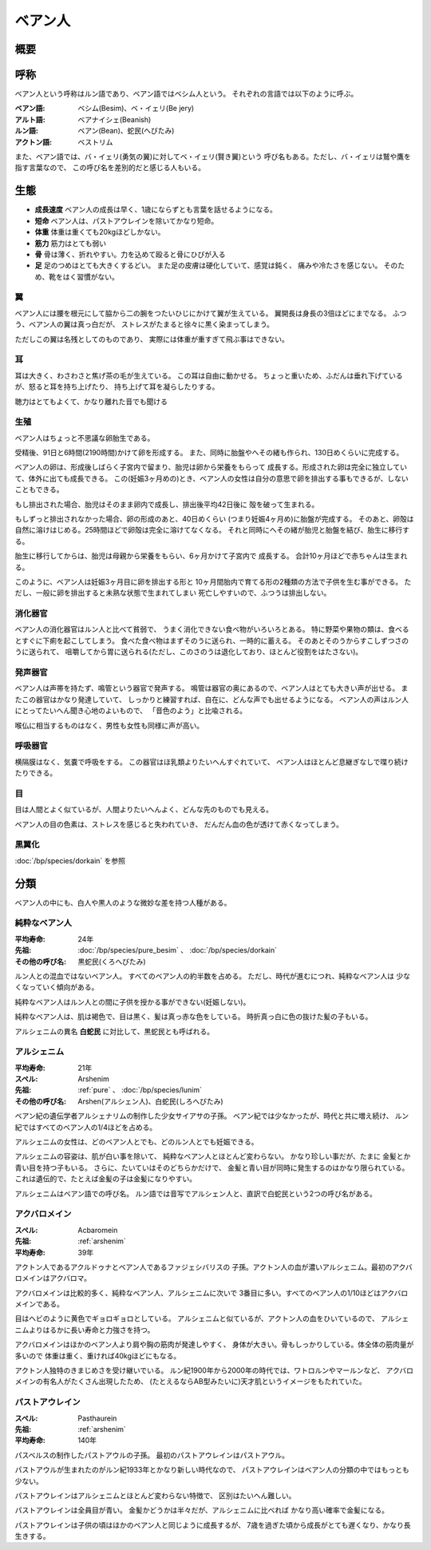ベアン人
================================================================================

概要
--------------------------------------------------------------------------------

呼称
--------------------------------------------------------------------------------

ベアン人という呼称はルン語であり、ベアン語ではベシム人という。
それぞれの言語では以下のように呼ぶ。

:ベアン語: ベシム(Besim)、ベ・イェリ(Be jery)
:アルト語: ベアナイシェ(Beanish)
:ルン語: ベアン(Bean)、蛇民(へびたみ)
:アクトン語: ベストリム

また、ベアン語では、バ・イェリ(勇気の翼)に対してベ・イェリ(賢き翼)という
呼び名もある。ただし、バ・イェリは鷲や鷹を指す言葉なので、
この呼び名を差別的だと感じる人もいる。

生態
--------------------------------------------------------------------------------

- **成長速度** ベアン人の成長は早く、1歳にならずとも言葉を話せるようになる。
- **短命** ベアン人は、パストアウレインを除いてかなり短命。
- **体重** 体重は重くても20kgほどしかない。
- **筋力** 筋力はとても弱い
- **骨** 骨は薄く、折れやすい。力を込めて殴ると骨にひびが入る
- **足** 足のつめはとても大きくするどい。
  また足の皮膚は硬化していて、感覚は鈍く、
  痛みや冷たさを感じない。
  そのため、靴をはく習慣がない。

翼
@@@@@@@@@@@@@@@@@@@@@@@@@@@@@@@@@@@@@@@@@@@@@@@@@@@@@@@@@@@@@@@@@@@@@@@@@@@@@@@@

ベアン人には腰を根元にして脇から二の腕をつたいひじにかけて翼が生えている。
翼開長は身長の3倍ほどにまでなる。
ふつう、ベアン人の翼は真っ白だが、
ストレスがたまると徐々に黒く染まってしまう。

ただしこの翼は名残としてのものであり、
実際には体重が重すぎて飛ぶ事はできない。

耳
@@@@@@@@@@@@@@@@@@@@@@@@@@@@@@@@@@@@@@@@@@@@@@@@@@@@@@@@@@@@@@@@@@@@@@@@@@@@@@@@

耳は大きく、わさわさと焦げ茶の毛が生えている。
この耳は自由に動かせる。
ちょっと重いため、ふだんは垂れ下げているが、怒ると耳を持ち上げたり、
持ち上げて耳を凝らしたりする。

聴力はとてもよくて、かなり離れた音でも聞ける

生殖
@@@@@@@@@@@@@@@@@@@@@@@@@@@@@@@@@@@@@@@@@@@@@@@@@@@@@@@@@@@@@@@@@@@@@@@@@@@@@@@@

ベアン人はちょっと不思議な卵胎生である。

受精後、91日と6時間(2190時間)かけて卵を形成する。
また、同時に胎盤やへその緒も作られ、130日めくらいに完成する。

ベアン人の卵は、形成後しばらく子宮内で留まり、胎児は卵から栄養をもらって
成長する。形成された卵は完全に独立していて、体外に出ても成長できる。
この(妊娠3ヶ月めの)とき、ベアン人の女性は自分の意思で卵を排出する事もできるが、しないこともできる。

もし排出された場合、胎児はそのまま卵内で成長し、排出後平均42日後に
殻を破って生まれる。

もしずっと排出されなかった場合、卵の形成のあと、40日めくらい
(つまり妊娠4ヶ月め)に胎盤が完成する。
そのあと、卵殻は自然に溶けはじめる。25時間ほどで卵殻は完全に溶けてなくなる。
それと同時にへその緒が胎児と胎盤を結び、胎生に移行する。

胎生に移行してからは、胎児は母親から栄養をもらい、6ヶ月かけて子宮内で
成長する。
合計10ヶ月ほどで赤ちゃんは生まれる。

このように、ベアン人は妊娠3ヶ月目に卵を排出する形と
10ヶ月間胎内で育てる形の2種類の方法で子供を生む事ができる。
ただし、一般に卵を排出すると未熟な状態で生まれてしまい
死亡しやすいので、ふつうは排出しない。

消化器官
@@@@@@@@@@@@@@@@@@@@@@@@@@@@@@@@@@@@@@@@@@@@@@@@@@@@@@@@@@@@@@@@@@@@@@@@@@@@@@@@

ベアン人の消化器官はルン人と比べて貧弱で、
うまく消化できない食べ物がいろいろとある。
特に野菜や果物の類は、食べるとすぐに下痢を起こしてしまう。
食べた食べ物はまずそのうに送られ、一時的に蓄える。
そのあとそのうからすこしずつさのうに送られて、
咀嚼してから胃に送られる(ただし、このさのうは退化しており、ほとんど役割をはたさない)。

発声器官
@@@@@@@@@@@@@@@@@@@@@@@@@@@@@@@@@@@@@@@@@@@@@@@@@@@@@@@@@@@@@@@@@@@@@@@@@@@@@@@@

ベアン人は声帯を持たず、鳴管という器官で発声する。
鳴管は器官の奥にあるので、ベアン人はとても大きい声が出せる。
またこの器官はかなり発達していて、
しっかりと練習すれば、自在に、どんな声でも出せるようになる。
ベアン人の声はルン人にとってたいへん聞き心地のよいもので、
「音色のよう」と比喩される。

喉仏に相当するものはなく、男性も女性も同様に声が高い。

呼吸器官
@@@@@@@@@@@@@@@@@@@@@@@@@@@@@@@@@@@@@@@@@@@@@@@@@@@@@@@@@@@@@@@@@@@@@@@@@@@@@@@@

横隔膜はなく、気嚢で呼吸をする。
この器官はほ乳類よりたいへんすぐれていて、
ベアン人はほとんど息継ぎなしで喋り続けたりできる。

目
@@@@@@@@@@@@@@@@@@@@@@@@@@@@@@@@@@@@@@@@@@@@@@@@@@@@@@@@@@@@@@@@@@@@@@@@@@@@@@@@

目は人間とよく似ているが、人間よりたいへんよく、どんな先のものでも見える。

ベアン人の目の色素は、ストレスを感じると失われていき、
だんだん血の色が透けて赤くなってしまう。

黒翼化
@@@@@@@@@@@@@@@@@@@@@@@@@@@@@@@@@@@@@@@@@@@@@@@@@@@@@@@@@@@@@@@@@@@@@@@@@@@@@@@@

:doc:`/bp/species/dorkain` を参照


分類
--------------------------------------------------------------------------------

ベアン人の中にも、白人や黒人のような微妙な差を持つ人種がある。

.. _pure:

純粋なベアン人
@@@@@@@@@@@@@@@@@@@@@@@@@@@@@@@@@@@@@@@@@@@@@@@@@@@@@@@@@@@@@@@@@@@@@@@@@@@@@@@@

:平均寿命: 24年
:先祖: :doc:`/bp/species/pure_besim` 、 :doc:`/bp/species/dorkain`
:その他の呼び名: 黒蛇民(くろへびたみ)

ルン人との混血ではないベアン人。
すべてのベアン人の約半数を占める。
ただし、時代が進むにつれ、純粋なベアン人は
少なくなっていく傾向がある。

純粋なベアン人はルン人との間に子供を授かる事ができない(妊娠しない)。

純粋なベアン人は、肌は褐色で、目は黒く、髪は真っ赤な色をしている。
時折真っ白に色の抜けた髪の子もいる。

アルシェニムの異名 **白蛇民** に対比して、黒蛇民とも呼ばれる。

.. _arshenim:

アルシェニム
@@@@@@@@@@@@@@@@@@@@@@@@@@@@@@@@@@@@@@@@@@@@@@@@@@@@@@@@@@@@@@@@@@@@@@@@@@@@@@@@

:平均寿命: 21年
:スペル: Arshenim
:先祖: :ref:`pure` 、 :doc:`/bp/species/lunim`
:その他の呼び名: Arshen(アルシェン人)、白蛇民(しろへびたみ)

ベアン紀の遺伝学者アルシェナリムの制作した少女サイアサの子孫。
ベアン紀では少なかったが、時代と共に増え続け、
ルン紀ではすべてのベアン人の1/4ほどを占める。

アルシェニムの女性は、どのベアン人とでも、どのルン人とでも妊娠できる。

アルシェニムの容姿は、肌が白い事を除いて、
純粋なベアン人とほとんど変わらない。
かなり珍しい事だが、たまに
金髪とか青い目を持つ子もいる。
さらに、たいていはそのどちらかだけで、
金髪と青い目が同時に発生するのはかなり限られている。
これは遺伝的で、たとえば金髪の子は金髪になりやすい。

アルシェニムはベアン語での呼び名。
ルン語では音写でアルシェン人と、直訳で白蛇民という2つの呼び名がある。


アクバロメイン
@@@@@@@@@@@@@@@@@@@@@@@@@@@@@@@@@@@@@@@@@@@@@@@@@@@@@@@@@@@@@@@@@@@@@@@@@@@@@@@@

:スペル: Acbaromein
:先祖: :ref:`arshenim`
:平均寿命: 39年

アクトン人であるアクルドゥナとベアン人であるファジェシバリスの
子孫。アクトン人の血が濃いアルシェニム。最初のアクバロメインはアクバロマ。

アクバロメインは比較的多く、純粋なベアン人、アルシェニムに次いで
3番目に多い。すべてのベアン人の1/10ほどはアクバロメインである。

目はヘビのように黄色でギョロギョロとしている。
アルシェニムと似ているが、アクトン人の血をひいているので、
アルシェニムよりはるかに長い寿命と力強さを持つ。

アクバロメインはほかのベアン人より肩や胸の筋肉が発達しやすく、
身体が大きい。骨もしっかりしている。体全体の筋肉量が多いので
体重は重く、重ければ40kgほどにもなる。

アクトン人独特のきまじめさを受け継いでいる。
ルン紀1900年から2000年の時代では、ワトロルンやマールンなど、
アクバロメインの有名人がたくさん出現したため、
(たとえるならAB型みたいに)天才肌というイメージをもたれていた。

パストアウレイン
@@@@@@@@@@@@@@@@@@@@@@@@@@@@@@@@@@@@@@@@@@@@@@@@@@@@@@@@@@@@@@@@@@@@@@@@@@@@@@@@

:スペル: Pasthaurein
:先祖: :ref:`arshenim`
:平均寿命: 140年

パスベルスの制作したパストアウルの子孫。
最初のパストアウレインはパストアウル。

パストアウルが生まれたのがルン紀1933年とかなり新しい時代なので、
パストアウレインはベアン人の分類の中ではもっとも少ない。

パストアウレインはアルシェニムとほとんど変わらない特徴で、
区別はたいへん難しい。

パストアウレインは全員目が青い。
金髪かどうかは半々だが、アルシェニムに比べれば
かなり高い確率で金髪になる。

パストアウレインは子供の頃はほかのベアン人と同じように成長するが、
7歳を過ぎた頃から成長がとても遅くなり、かなり長生きする。
